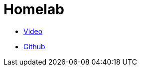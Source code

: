 = Homelab

* https://www.youtube.com/watch?v=wlZ685wGH34[Video]
* https://github.com/cbirkenbeul/docker-homelab[Github]

